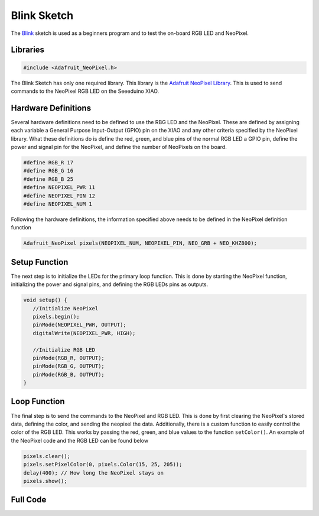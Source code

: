 .. Copyright 2024 Destination SPACE Inc.
   Licensed under the Apache License, Version 2.0 (the "License");
   you may not use this file except in compliance with the License.
   You may obtain a copy of the License at

      http://www.apache.org/licenses/LICENSE-2.0

   Unless required by applicable law or agreed to in writing, software
   distributed under the License is distributed on an "AS IS" BASIS,
   WITHOUT WARRANTIES OR CONDITIONS OF ANY KIND, either express or implied.
   See the License for the specific language governing permissions and
   limitations under the License.

.. _blink-sketch:

Blink Sketch
============

The `Blink <https://gitlab.com/Destination-SPACE/ds-weather-station-v4.5/-/blob/main/software/Blink/Blink.ino>`_ sketch is used as a beginners program and to test the on-board RGB LED and NeoPixel.

Libraries
---------

.. code-block:: cpp
   
   #include <Adafruit_NeoPixel.h>

The Blink Sketch has only one required library. This library is the `Adafruit NeoPixel Library <https://github.com/adafruit/Adafruit_NeoPixel>`_. This is used to send commands to the NeoPixel RGB LED on the Seeeduino XIAO.

Hardware Definitions
--------------------

Several hardware definitions need to be defined to use the RBG LED and the NeoPixel. These are defined by assigning each variable a General Purpose Input-Output (GPIO) pin on the XIAO and any other criteria specified by the NeoPixel library. What these definitions do is define the red, green, and blue pins of the normal RGB LED a GPIO pin, define the power and signal pin for the NeoPixel, and define the number of NeoPixels on the board.

.. code-block:: cpp

   #define RGB_R 17
   #define RGB_G 16
   #define RGB_B 25
   #define NEOPIXEL_PWR 11
   #define NEOPIXEL_PIN 12
   #define NEOPIXEL_NUM 1

Following the hardware definitions, the information specified above needs to be defined in the NeoPixel definition function

.. code-block:: cpp

   Adafruit_NeoPixel pixels(NEOPIXEL_NUM, NEOPIXEL_PIN, NEO_GRB + NEO_KHZ800);

Setup Function
--------------

The next step is to initialize the LEDs for the primary loop function. This is done by starting the NeoPixel function, initializing the power and signal pins, and defining the RGB LEDs pins as outputs.

.. code-block:: cpp

   void setup() {
      //Initialize NeoPixel
      pixels.begin();
      pinMode(NEOPIXEL_PWR, OUTPUT);
      digitalWrite(NEOPIXEL_PWR, HIGH);

      //Initialize RGB LED
      pinMode(RGB_R, OUTPUT);
      pinMode(RGB_G, OUTPUT);
      pinMode(RGB_B, OUTPUT);
   }

Loop Function
-------------

The final step is to send the commands to the NeoPixel and RGB LED. This is done by first clearing the NeoPixel's stored data, defining the color, and sending the neopixel the data. Additionally, there is a custom function to easily control the color of the RGB LED. This works by passing the red, green, and blue values to the function ``setColor()``. An example of the NeoPixel code and the RGB LED can be found below

.. code-block:: cpp
   
   pixels.clear();
   pixels.setPixelColor(0, pixels.Color(15, 25, 205));
   delay(400); // How long the NeoPixel stays on
   pixels.show();

.. code-block:: cpp
   setColor(15, 25, 205);

   void setColor(int VAL_GRN, int VAL_RED, int VAL_BLU){
      analogWrite(RGB_R, 255 - VAL_RED);
      analogWrite(RGB_G, 255 - VAL_GRN);
      analogWrite(RGB_B, 255 - VAL_BLU);
   }

Full Code
---------

.. code-block:: cpp
   #include <Adafruit_NeoPixel.h> // Import Adafruit NeoPixel library

   //Define Hardware
   #define RGB_R 17
   #define RGB_G 16
   #define RGB_B 25
   #define NEOPIXEL_PWR 11
   #define NEOPIXEL_PIN 12
   #define NEOPIXEL_NUM 1

   Adafruit_NeoPixel pixels(NEOPIXEL_NUM, NEOPIXEL_PIN, NEO_GRB + NEO_KHZ800); // Define NeoPixel

   void setup() {
      //Initialize NeoPixel
      pixels.begin();
      pinMode(NEOPIXEL_PWR, OUTPUT);
      digitalWrite(NEOPIXEL_PWR, HIGH);

      //Initialize RGB LED
      pinMode(RGB_R, OUTPUT);
      pinMode(RGB_G, OUTPUT);
      pinMode(RGB_B, OUTPUT);
   }

   void loop() { 
      pixels.clear();
      pixels.setPixelColor(0, pixels.Color(15, 25, 205));
      setColor(15, 25, 205);
      delay(400);

      pixels.show();
      pixels.clear();
      pixels.setPixelColor(0, pixels.Color(103, 25, 205));
      setColor(15, 25, 205);
      delay(400);

      pixels.show();
      pixels.clear();
      pixels.setPixelColor(0, pixels.Color(233, 242, 205));
      setColor(233, 242, 205);
      delay(400);

      pixels.show();
      pixels.clear();
      pixels.setPixelColor(0, pixels.Color(233, 23, 23));
      setColor(233, 23, 23);
      delay(400);

      pixels.show();
      pixels.clear();
      pixels.setPixelColor(0, pixels.Color(12, 66, 101));
      setColor(12, 66, 101);
      delay(400);

      pixels.show();
      delay(500);
   }

   //Function to change color of RGB LED
   void setColor(int VAL_GRN, int VAL_RED, int VAL_BLU){
      analogWrite(RGB_R, 255 - VAL_RED);
      analogWrite(RGB_G, 255 - VAL_GRN);
      analogWrite(RGB_B, 255 - VAL_BLU);
   }
